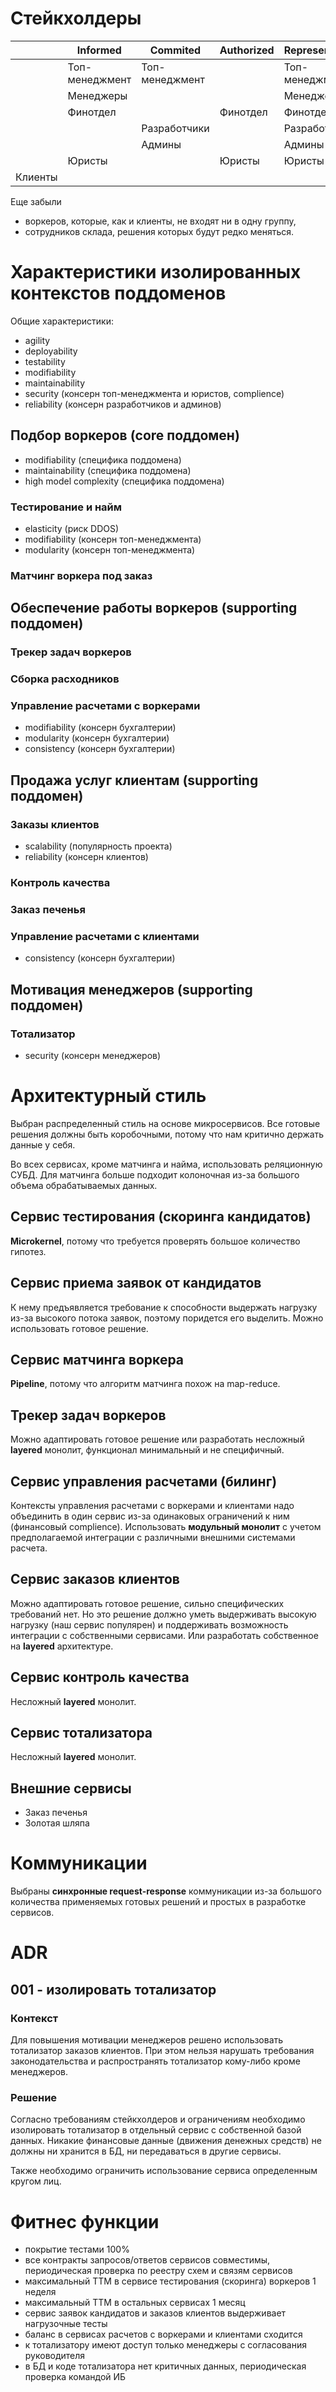 * Стейкхолдеры

|         | Informed       | Commited       | Authorized | Representative |
|---------+----------------+----------------+------------+----------------|
|         | Топ-менеджмент | Топ-менеджмент |            | Топ-менеджмент |
|         | Менеджеры      |                |            | Менеджеры      |
|         | Финотдел       |                | Финотдел   | Финотдел       |
|         |                | Разработчики   |            | Разработчики   |
|         |                | Админы         |            | Админы         |
|         | Юристы         |                | Юристы     | Юристы         |
| Клиенты |                |                |            |                |

Еще забыли
- воркеров, которые, как и клиенты, не входят ни в одну группу,
- сотрудников склада, решения которых будут редко меняться.

* Характеристики изолированных контекстов поддоменов

Общие характеристики:
- agility
- deployability
- testability
- modifiability
- maintainability
- security (консерн топ-менеджмента и юристов, complience)
- reliability (консерн разработчиков и админов)

** Подбор воркеров (core поддомен)
- modifiability (специфика поддомена)
- maintainability (специфика поддомена)
- high model complexity (специфика поддомена)

*** Тестирование и найм
- elasticity (риск DDOS)
- modifiability (консерн топ-менеджмента)
- modularity (консерн топ-менеджмента)

*** Матчинг воркера под заказ

** Обеспечение работы воркеров (supporting поддомен)

*** Трекер задач воркеров

*** Сборка расходников

*** Управление расчетами с воркерами
- modifiability (консерн бухгалтерии)
- modularity (консерн бухгалтерии)
- consistency (консерн бухгалтерии)

** Продажа услуг клиентам (supporting поддомен)

*** Заказы клиентов
- scalability (популярность проекта)
- reliability (консерн клиентов)

*** Контроль качества

*** Заказ печенья

*** Управление расчетами с клиентами
- consistency (консерн бухгалтерии)

** Мотивация менеджеров (supporting поддомен)

*** Тотализатор
- security (консерн менеджеров)

* Архитектурный стиль

Выбран распределенный стиль на основе микросервисов. Все готовые решения должны быть коробочными, потому что нам критично держать данные у себя.

Во всех сервисах, кроме матчинга и найма, использовать реляционную СУБД. Для матчинга больше подходит колоночная из-за большого объема обрабатываемых данных.

** Сервис тестирования (скоринга кандидатов)

*Microkernel*, потому что требуется проверять большое количество гипотез.

** Сервис приема заявок от кандидатов

К нему предъявляется требование к способности выдержать нагрузку из-за высокого потока заявок, поэтому поридется его выделить. Можно использовать готовое решение.

** Сервис матчинга воркера

*Pipeline*, потому что алгоритм матчинга похож на map-reduce.

** Трекер задач воркеров

Можно адаптировать готовое решение или разработать несложный *layered* монолит, функционал минимальный и не специфичный.

** Сервис управления расчетами (билинг)

Контексты управления расчетами с воркерами и клиентами надо объединить в один сервис из-за одинаковых ограничений к ним (финансовый compliencе). Использовать *модульный монолит* с учетом предполагаемой интеграции с различными внешними системами расчета.

** Сервис заказов клиентов

Можно адаптировать готовое решение, сильно специфических требований нет. Но это решение должно уметь выдерживать высокую нагрузку (наш сервис популярен) и поддерживать возможность интеграции с собственными сервисами. Или разработать собственное на *layered* архитектуре.

** Сервис контроль качества

Несложный *layered* монолит.

** Сервис тотализатора

Несложный *layered* монолит.

** Внешние сервисы

- Заказ печенья
- Золотая шляпа

* Коммуникации

Выбраны *синхронные request-response* коммуникации из-за большого количества применяемых готовых решений и простых в разработке сервисов.

* ADR
** 001 - изолировать тотализатор
*** Контекст
Для повышения мотивации менеджеров решено использовать тотализатор заказов клиентов. При этом нельзя нарушать требования законодательства и распространять тотализатор кому-либо кроме менеджеров.

*** Решение
Согласно требованиям стейкхолдеров и ограничениям необходимо изолировать тотализатор в отдельный сервис с собственной базой данных. Никакие финансовые данные (движения денежных средств) не должны ни хранится в БД, ни передаваться в другие сервисы.

Также необходимо ограничить использование сервиса определенным кругом лиц.

* Фитнес функции

- покрытие тестами 100%
- все контракты запросов/ответов сервисов совместимы, периодическая проверка по реестру схем и связям сервисов
- максимальный TTM в сервисе тестирования (скоринга) воркеров 1 неделя
- максимальный TTM в остальных сервисах 1 месяц
- сервис заявок кандидатов и заказов клиентов выдерживает нагрузочные тесты
- баланс в сервисах расчетов с воркерами и клиентами сходится
- к тотализатору имеют доступ только менеджеры с согласования руководителя
- в БД и коде тотализатора нет критичных данных, периодическая проверка командой ИБ
